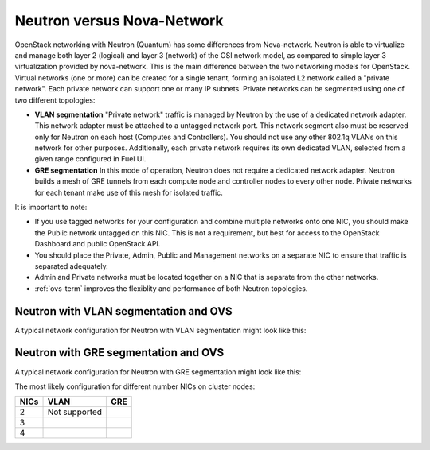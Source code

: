 Neutron versus Nova-Network
---------------------------

OpenStack networking with Neutron (Quantum) has some differences from
Nova-network. Neutron is able to virtualize and manage both layer 2 (logical)
and layer 3 (network) of the OSI network model, as compared to simple layer 3
virtualization provided by nova-network. This is the main difference between
the two networking models for OpenStack. Virtual networks (one or more) can be
created for a single tenant, forming an isolated L2 network called a
"private network". Each private network can support one or many IP subnets.
Private networks can be segmented using one of two different topologies:

* **VLAN segmentation** "Private network" traffic is managed by
  Neutron by the use of a dedicated network adapter. This network adapter must be
  attached to a untagged network port. This network segment also must be
  reserved only for Neutron on each host (Computes and Controllers). You should
  not use any other 802.1q VLANs on this network for other purposes.
  Additionally, each private network requires its own dedicated VLAN, selected
  from a given range configured in Fuel UI.
* **GRE segmentation** In this mode of operation, Neutron does not
  require a dedicated network adapter. Neutron builds a mesh of GRE tunnels from
  each compute node and controller nodes to every other node. Private networks
  for each tenant make use of this mesh for isolated traffic.

It is important to note:

* If you use tagged networks for your configuration
  and combine multiple networks onto one NIC,
  you should make the Public network untagged on this NIC.
  This is not a requirement, but best for access to the OpenStack Dashboard
  and public OpenStack API.
* You should place the Private, Admin, Public and Management networks on a
  separate NIC to ensure that traffic is separated adequately.
* Admin and Private networks must be located together
  on a NIC that is separate from the other networks.
* :ref:`ovs-term` improves the flexiblity and performance
  of both Neutron topologies.

.. _neutron-vlan-ovs-arch:

Neutron with VLAN segmentation and OVS
++++++++++++++++++++++++++++++++++++++

A typical network configuration for Neutron with VLAN segmentation
might look like this:

.. image:: /_images/Neutron_32_vlan_v2.png
  :align: center

.. _neutron-gre-ovs-arch:

Neutron with GRE segmentation and OVS
++++++++++++++++++++++++++++++++++++++

A typical network configuration for Neutron with GRE segmentation might look
like this:

.. image:: /_images/Neutron_32_gre_v2.png
  :align: center
 
The most likely configuration for different number NICs on cluster nodes:

+------+--------------------------------------+--------------------------------------+
| NICs | VLAN                                 |                        GRE           |
+======+======================================+======================================+
|   2  |  Not supported                       | .. image:: /_images/q32_gre_2nic.*   |
|      |                                      |    :align: center                    |
+------+--------------------------------------+--------------------------------------+
|   3  | .. image:: /_images/q32_vlan_3nic.*  | .. image:: /_images/q32_gre_3nic.*   |
|      |    :align: center                    |    :align: center                    |
+------+--------------------------------------+--------------------------------------+
|   4  | .. image:: /_images/q32_vlan_4nic.*  | .. image:: /_images/q32_gre_4nic.*   |
|      |    :align: center                    |    :align: center                    |
+------+--------------------------------------+--------------------------------------+

